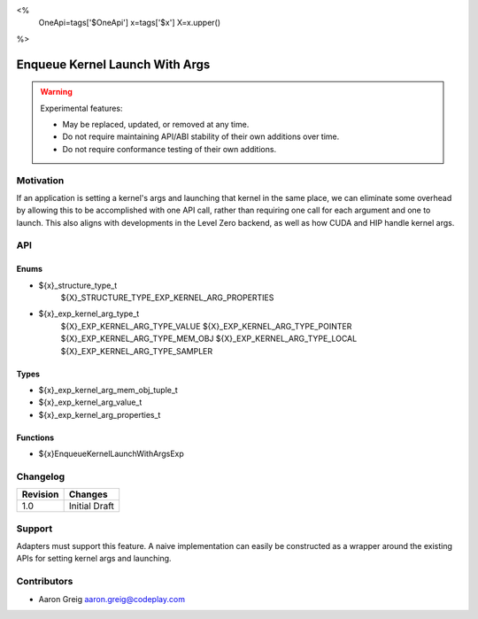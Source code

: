 <%
    OneApi=tags['$OneApi']
    x=tags['$x']
    X=x.upper()
%>

.. _experimental-enqueue-kernel-launch-with-args:

================================================================================
Enqueue Kernel Launch With Args
================================================================================

.. warning::

    Experimental features:

    *   May be replaced, updated, or removed at any time.
    *   Do not require maintaining API/ABI stability of their own additions over
        time.
    *   Do not require conformance testing of their own additions.



Motivation
--------------------------------------------------------------------------------

If an application is setting a kernel's args and launching that kernel in the
same place, we can eliminate some overhead by allowing this to be accomplished
with one API call, rather than requiring one call for each argument and one to
launch. This also aligns with developments in the Level Zero backend, as well
as how CUDA and HIP handle kernel args.

API
--------------------------------------------------------------------------------

Enums
~~~~~~~~~~~~~~~~~~~~~~~~~~~~~~~~~~~~~~~~~~~~~~~~~~~~~~~~~~~~~~~~~~~~~~~~~~~~~~~~
* ${x}_structure_type_t
    ${X}_STRUCTURE_TYPE_EXP_KERNEL_ARG_PROPERTIES

* ${x}_exp_kernel_arg_type_t
    ${X}_EXP_KERNEL_ARG_TYPE_VALUE
    ${X}_EXP_KERNEL_ARG_TYPE_POINTER
    ${X}_EXP_KERNEL_ARG_TYPE_MEM_OBJ
    ${X}_EXP_KERNEL_ARG_TYPE_LOCAL
    ${X}_EXP_KERNEL_ARG_TYPE_SAMPLER

Types
~~~~~~~~~~~~~~~~~~~~~~~~~~~~~~~~~~~~~~~~~~~~~~~~~~~~~~~~~~~~~~~~~~~~~~~~~~~~~~~~
* ${x}_exp_kernel_arg_mem_obj_tuple_t
* ${x}_exp_kernel_arg_value_t
* ${x}_exp_kernel_arg_properties_t

Functions
~~~~~~~~~~~~~~~~~~~~~~~~~~~~~~~~~~~~~~~~~~~~~~~~~~~~~~~~~~~~~~~~~~~~~~~~~~~~~~~~
* ${x}EnqueueKernelLaunchWithArgsExp

Changelog
--------------------------------------------------------------------------------

+-----------+---------------------------------------------+
| Revision  | Changes                                     |
+===========+=============================================+
| 1.0       | Initial Draft                               |
+-----------+---------------------------------------------+

Support
--------------------------------------------------------------------------------

Adapters must support this feature. A naive implementation can easily be
constructed as a wrapper around the existing APIs for setting kernel args and
launching.

Contributors
--------------------------------------------------------------------------------

* Aaron Greig `aaron.greig@codeplay.com <aaron.greig@codeplay.com>`_
